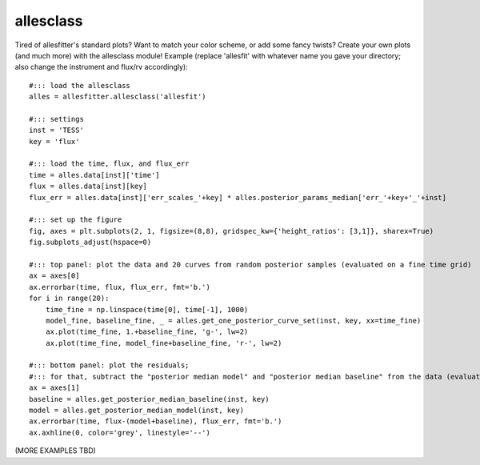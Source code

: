 ==============================================================================
allesclass
==============================================================================

Tired of allesfitter's standard plots? Want to match your color scheme, or add some fancy twists? Create your own plots (and much more) with the allesclass module! Example (replace 'allesfit' with whatever name you gave your directory; also change the instrument and flux/rv accordingly)::

    #::: load the allesclass
    alles = allesfitter.allesclass('allesfit')
    
    #::: settings
    inst = 'TESS'
    key = 'flux'
    
    #::: load the time, flux, and flux_err
    time = alles.data[inst]['time']
    flux = alles.data[inst][key]
    flux_err = alles.data[inst]['err_scales_'+key] * alles.posterior_params_median['err_'+key+'_'+inst]
    
    #::: set up the figure
    fig, axes = plt.subplots(2, 1, figsize=(8,8), gridspec_kw={'height_ratios': [3,1]}, sharex=True)
    fig.subplots_adjust(hspace=0)
    
    #::: top panel: plot the data and 20 curves from random posterior samples (evaluated on a fine time grid)
    ax = axes[0]
    ax.errorbar(time, flux, flux_err, fmt='b.')
    for i in range(20):
        time_fine = np.linspace(time[0], time[-1], 1000)
        model_fine, baseline_fine, _ = alles.get_one_posterior_curve_set(inst, key, xx=time_fine)
        ax.plot(time_fine, 1.+baseline_fine, 'g-', lw=2)
        ax.plot(time_fine, model_fine+baseline_fine, 'r-', lw=2)
    
    #::: bottom panel: plot the residuals; 
    #::: for that, subtract the "posterior median model" and "posterior median baseline" from the data (evaluated on the time stamps of the data)
    ax = axes[1]
    baseline = alles.get_posterior_median_baseline(inst, key)
    model = alles.get_posterior_median_model(inst, key)
    ax.errorbar(time, flux-(model+baseline), flux_err, fmt='b.')
    ax.axhline(0, color='grey', linestyle='--')

(MORE EXAMPLES TBD)